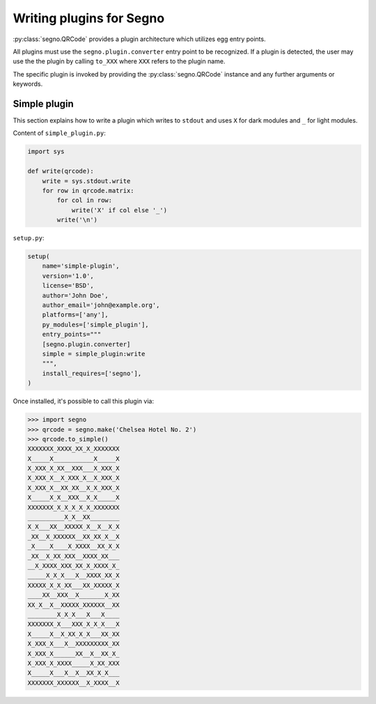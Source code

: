 Writing plugins for Segno
=========================

:py:class:`segno.QRCode` provides a plugin architecture which utilizes egg
entry points.

All plugins must use the ``segno.plugin.converter`` entry point to be recognized.
If a plugin is detected, the user may use the the plugin by calling ``to_XXX``
where ``XXX`` refers to the plugin name.

The specific plugin is invoked by providing the :py:class:`segno.QRCode`
instance and any further arguments or keywords.


Simple plugin
-------------

This section explains how to write a plugin which writes to ``stdout`` and uses
``X`` for dark modules and ``_`` for light modules.

Content of ``simple_plugin.py``:

.. code-block:: python

    import sys

    def write(qrcode):
        write = sys.stdout.write
        for row in qrcode.matrix:
            for col in row:
                write('X' if col else '_')
            write('\n')


``setup.py``:

.. code-block:: python

    setup(
        name='simple-plugin',
        version='1.0',
        license='BSD',
        author='John Doe',
        author_email='john@example.org',
        platforms=['any'],
        py_modules=['simple_plugin'],
        entry_points="""
        [segno.plugin.converter]
        simple = simple_plugin:write
        """,
        install_requires=['segno'],
    )

Once installed, it's possible to call this plugin via:

.. code-block:: python

    >>> import segno
    >>> qrcode = segno.make('Chelsea Hotel No. 2')
    >>> qrcode.to_simple()
    XXXXXXX_XXXX_XX_X_XXXXXXX
    X_____X___________X_____X
    X_XXX_X_XX__XXX___X_XXX_X
    X_XXX_X__X_XXX_X__X_XXX_X
    X_XXX_X__XX_XX__X_X_XXX_X
    X_____X_X__XXX__X_X_____X
    XXXXXXX_X_X_X_X_X_XXXXXXX
    __________X_X__XX________
    X_X___XX__XXXXX_X__X__X_X
    _XX__X_XXXXXX__XX_XX_X__X
    _X____X____X_XXXX__XX_X_X
    _XX__X_XX_XXX__XXXX_XX___
    __X_XXXX_XXX_XX_X_XXXX_X_
    _____X_X_X___X__XXXX_XX_X
    XXXXX_X_X_XX___XX_XXXXX_X
    ____XX__XXX__X_______X_XX
    XX_X__X__XXXXX_XXXXXX__XX
    ________X_X_X___X___X____
    XXXXXXX_X___XXX_X_X_X___X
    X_____X__X_XX_X_X___XX_XX
    X_XXX_X___X__XXXXXXXXX_XX
    X_XXX_X______XX__X__XX_X_
    X_XXX_X_XXXX_____X_XX_XXX
    X_____X___X__X__XX_X_X___
    XXXXXXX_XXXXXX__X_XXXX__X


